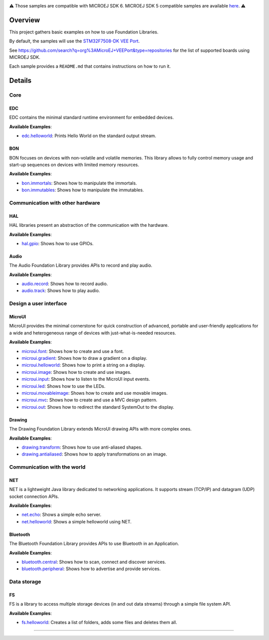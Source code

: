 
.. image:: https://shields.microej.com/endpoint?url=https://repository.microej.com/packages/badges/sdk_6.0.json
   :alt: sdk_6.0 badge
   :align: left
.. image:: https://shields.microej.com/endpoint?url=https://repository.microej.com/packages/badges/arch_8.0.json
   :alt: arch_8.0 badge
   :align: left

.. class:: center

⚠️ Those samples are compatible with MICROEJ SDK 6. MICROEJ SDK 5 compatible samples are available `here <https://github.com/MicroEJ/Example-Foundation-Libraries/tree/SDK-5.x>`_. ⚠️

Overview
========

This project gathers basic examples on how to use Foundation Libraries.

By default, the samples will use the `STM32F7508-DK VEE Port <https://github.com/MicroEJ/VEEPort-STMicroelectronics-STM32F7508-DK>`_.

See https://github.com/search?q=org%3AMicroEJ+VEEPort&type=repositories for the list of supported boards using MICROEJ SDK.

Each sample provides a ``README.md`` that contains instructions on how to run it.

Details
=======

Core
----

EDC
~~~

EDC contains the minimal standard runtime environment for embedded devices.

**Available Examples**:

- `edc.helloworld <edc.helloworld>`_: Prints Hello World on the standard output stream.

BON
~~~

BON focuses on devices with non-volatile and volatile memories. This library allows to fully control memory usage and start-up sequences on devices with limited memory resources.

**Available Examples**:

- `bon.immortals <bon.immortals>`_: Shows how to manipulate the immortals.
- `bon.immutables <bon.immutables>`_: Shows how to manipulate the immutables.

Communication with other hardware
---------------------------------

HAL
~~~

HAL libraries present an abstraction of the communication with the hardware.

**Available Examples**:

- `hal.gpio <hal.gpio>`_: Shows how to use GPIOs.

Audio
~~~~~

The Audio Foundation Library provides APIs to record and play audio.

**Available Examples**:

- `audio.record <audio.record>`_: Shows how to record audio.
- `audio.track <audio.track>`_: Shows how to play audio.

Design a user interface
-----------------------

MicroUI
~~~~~~~

MicroUI provides the minimal cornerstone for quick construction of advanced, portable and user-friendly applications for a wide and heterogeneous range of devices with just-what-is-needed resources.

**Available Examples**:

- `microui.font <microui.font>`_: Shows how to create and use a font.
- `microui.gradient <microui.gradient>`_: Shows how to draw a gradient on a display.
- `microui.helloworld <microui.helloworld>`_: Shows how to print a string on a display.
- `microui.image <microui.image>`_: Shows how to create and use images.
- `microui.input <microui.input>`_: Shows how to listen to the MicroUI input events.
- `microui.led <microui.led>`_: Shows how to use the LEDs.
- `microui.movableimage <microui.movableimage>`_: Shows how to create and use movable images.
- `microui.mvc <microui.mvc>`_: Shows how to create and use a MVC design pattern.
- `microui.out <microui.out>`_: Shows how to redirect the standard SystemOut to the display.

Drawing
~~~~~~~

The Drawing Foundation Library extends MicroUI drawing APIs with more complex ones.

**Available Examples**:

- `drawing.transform <drawing.transform>`_: Shows how to use anti-aliased shapes.
- `drawing.antialiased <drawing.antialiased>`_: Shows how to apply transformations on an image.

Communication with the world
----------------------------

NET
~~~

NET is a lightweight Java library dedicated to networking applications. It supports stream (TCP/IP) and datagram (UDP) socket connection APIs.

**Available Examples**:

- `net.echo <net.echo>`_: Shows a simple echo server.
- `net.helloworld <net.helloworld>`_: Shows a simple helloworld using NET.

Bluetooth
~~~~~~~~~

The Bluetooth Foundation Library provides APIs to use Bluetooth in an Application.

**Available Examples**:

- `bluetooth.central <bluetooth.central>`_: Shows how to scan, connect and discover services.
- `bluetooth.peripheral <bluetooth.peripheral>`_: Shows how to advertise and provide services.

Data storage
------------

FS
~~

FS is a library to access multiple storage devices (in and out data streams) through a simple file system API.

**Available Examples**:

- `fs.helloworld <fs.helloworld>`_: Creates a list of folders, adds some files and deletes them all.

--------------

.. ReStructuredText
.. Copyright 2020-2024 MicroEJ Corp. All rights reserved.
.. Use of this source code is governed by a BSD-style license that can be found with this software.